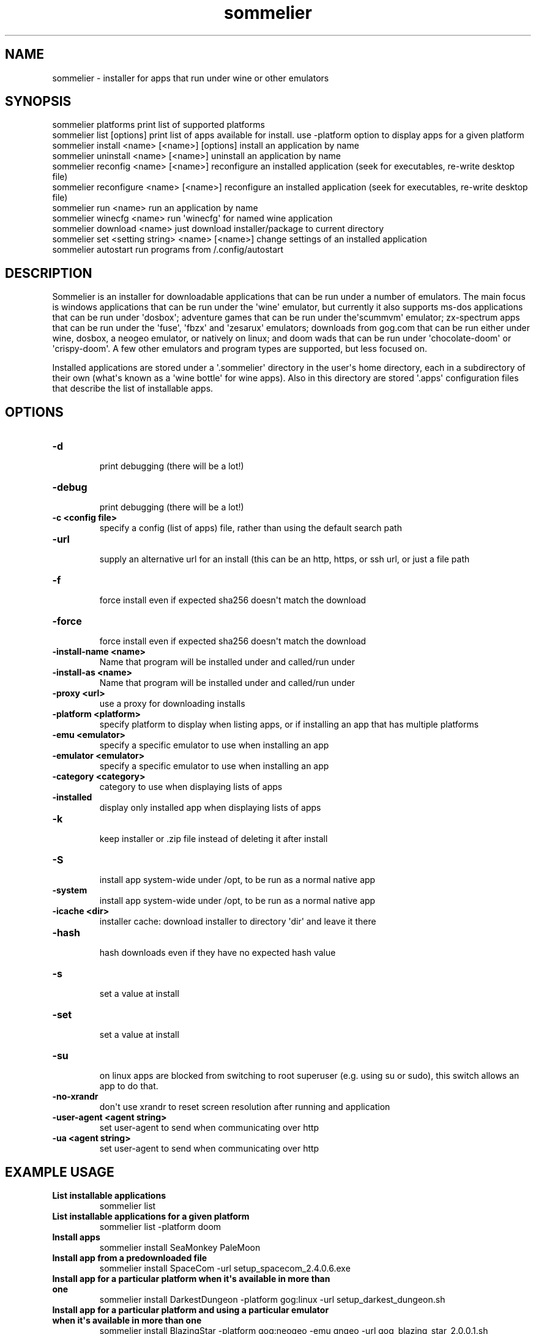 .TH  sommelier  1 " 2020/05/17"

.SH NAME
 
.P
sommelier - installer for apps that run under wine or other emulators
.SH SYNOPSIS
 
.nf
.EX

sommelier platforms                                print list of supported platforms
sommelier list [options]                           print list of apps available for install. use \-platform option to display apps for a given platform
sommelier install <name> [<name>] [options]        install an application by name
sommelier uninstall <name> [<name>]                uninstall an application by name
sommelier reconfig <name> [<name>]                 reconfigure an installed application (seek for executables, re\-write desktop file)
sommelier reconfigure <name> [<name>]                 reconfigure an installed application (seek for executables, re\-write desktop file)
sommelier run <name>                               run an application by name
sommelier winecfg <name>                           run \(aqwinecfg\(aq for named wine application
sommelier download <name>                          just download installer/package to current directory
sommelier set <setting string> <name> [<name>]     change settings of an installed application
sommelier autostart                                run programs from \*(ti/.config/autostart

.EE
.fi
.in
.ad b
.nop  
.SH DESCRIPTION
 
.P
Sommelier is an installer for downloadable applications that can be run under a number of emulators. The main focus is windows applications that can be run under the \(aqwine\(aq emulator, but currently it also supports ms-dos applications that can be run under \(aqdosbox\(aq; adventure games that can be run under the\(aqscummvm\(aq emulator; zx-spectrum apps that can be run under the \(aqfuse\(aq, \(aqfbzx\(aq and \(aqzesarux\(aq emulators; downloads from gog.com that can be run either under wine, dosbox, a neogeo emulator, or natively on linux; and doom wads that can be run under \(aqchocolate-doom\(aq or \(aqcrispy-doom\(aq. A few other emulators and program types are supported, but less focused on.
.P
Installed applications are stored under a \(aq.sommelier\(aq directory in the user\(aqs home directory, each in a subdirectory of their own (what\(aqs known as a \(aqwine bottle\(aq for wine apps). Also in this directory are stored \(aq.apps\(aq configuration files that describe the list of installable apps.
.SH OPTIONS
  
.P

.br
 
.TP
.B -d
 print debugging (there will be a lot!)
   
.P

.br
 
.TP
.B -debug
 print debugging (there will be a lot!)
   
.P

.br
 
.TP
.B -c <config file>
 specify a config (list of apps) file, rather than using the default search path
   
.P

.br
 
.TP
.B -url
 supply an alternative url for an install (this can be an http, https, or ssh url, or just a file path
   
.P

.br
 
.TP
.B -f
 force install even if expected sha256 doesn\(aqt match the download
   
.P

.br
 
.TP
.B -force
 force install even if expected sha256 doesn\(aqt match the download
   
.P

.br
 
.TP
.B -install-name <name>
 Name that program will be installed under and called/run under
   
.P

.br
 
.TP
.B -install-as <name>
 Name that program will be installed under and called/run under
   
.P

.br
 
.TP
.B -proxy <url>
 use a proxy for downloading installs
   
.P

.br
 
.TP
.B -platform <platform>
 specify platform to display when listing apps, or if installing an app that has multiple platforms
   
.P

.br
 
.TP
.B -emu <emulator>
 specify a specific emulator to use when installing an app
   
.P

.br
 
.TP
.B -emulator <emulator>
 specify a specific emulator to use when installing an app
   
.P

.br
 
.TP
.B -category <category>
 category to use when displaying lists of apps
   
.P

.br
 
.TP
.B -installed
 display only installed app when displaying lists of apps
   
.P

.br
 
.TP
.B -k
 keep installer or .zip file instead of deleting it after install
   
.P

.br
 
.TP
.B -S
 install app system-wide under /opt, to be run as a normal native app
   
.P

.br
 
.TP
.B -system
 install app system-wide under /opt, to be run as a normal native app
   
.P

.br
 
.TP
.B -icache <dir>
 installer cache: download installer to directory \(aqdir\(aq and leave it there
   
.P

.br
 
.TP
.B -hash
 hash downloads even if they have no expected hash value
   
.P

.br
 
.TP
.B -s
 set a value at install
   
.P

.br
 
.TP
.B -set
 set a value at install
   
.P

.br

.TP
.B -su
 on linux apps are blocked from switching to root superuser (e.g. using su or sudo), this switch allows an app to do that.
   
.P

.br
 
.TP
.B -no-xrandr
 don\(aqt use xrandr to reset screen resolution after running and application
   
.P

.br
 
.TP
.B -user-agent <agent string>
 set user-agent to send when communicating over http
   
.P

.br
 
.TP
.B -ua <agent string>
 set user-agent to send when communicating over http
  
.SH EXAMPLE USAGE
  
.P

.br
 
.TP
.B List installable applications
 sommelier list 
   
.P

.br
 
.TP
.B List installable applications for a given platform
 sommelier list -platform doom
   
.P

.br
 
.TP
.B Install apps
 sommelier install SeaMonkey PaleMoon
   
.P

.br
 
.TP
.B Install app from a predownloaded file
 sommelier install SpaceCom -url setup_spacecom_2.4.0.6.exe
   
.P

.br
 
.TP
.B Install app for a particular platform when it\(aqs available in more than one
 sommelier install DarkestDungeon -platform gog:linux -url setup_darkest_dungeon.sh
   
.P

.br
 
.TP
.B Install app for a particular platform and using a particular emulator when it\(aqs available in more than one
 sommelier install BlazingStar -platform gog:neogeo -emu gngeo -url gog_blazing_star_2.0.0.1.sh
   
.P

.br
 
.TP
.B Install app from a predownloaded file
 sommelier install SpaceCom -url setup_spacecom_2.4.0.6.exe
   
.P

.br
 
.TP
.B Install app and set a setting
 sommelier install Doom:Strain -s fullscreen=n
   
.P

.br
 
.TP
.B Uninstall application
 sommelier uninstall PaleMoon
   
.P

.br
 
.TP
.B Run application
 sommelier run PaleMoon
   
.P

.br
 
.TP
.B Run application and pass it arguments
 sommelier run Telegram -startintray
   
.P

.br
 
.TP
.B Set a setting for some apps
 sommelier set fullscreen=n Doom:Strain Doom:Hacx
  
.SH PLATFORMS
 
.P
The following platforms are supported for use in the 
.na
\-platform
.ad n
.nop option, or in application configurations in the config files. A platform value not only relates to the emulator that an app will be run under but also to some configuration that might be set for an emulator and also to how a program should be unpacked and installed. 
.P

.br
 
.TP
.B win
 windows apps that run under wine (equivalent to win32)
   
.P

.br
 
.TP
.B windows
 windows apps that run under wine (equivalent to win32)
   
.P

.br
 
.TP
.B wine
 windows apps that run under wine (equivalent to win32)
   
.P

.br
 
.TP
.B win16
 16-bit windows apps that run under wine
   
.P

.br
 
.TP
.B win32
 32-bit windows apps that run under wine
   
.P

.br
 
.TP
.B win64
 64-bit windows apps that run under wine
   
.P

.br
 
.TP
.B linux32
 32-bit native linux application
   
.P

.br
 
.TP
.B linux64
 64-bit native linux application
   
.P

.br
 
.TP
.B doom
 doom wad that can be run under a doom source port
   
.P

.br
 
.TP
.B spectrum
 spectrum app that can be run under the fuse emulator
   
.P

.br
 
.TP
.B zx48
 spectrum app that can be run under the fuse emulator
   
.P

.br
 
.TP
.B scummvm
 adventure game that can run under the scummvm emulator
   
.P

.br
 
.TP
.B gog:win
 windows app from gog.com that runs under wine
   
.P

.br
 
.TP
.B gog:windows
 windows app from gog.com that runs under wine
   
.P

.br
 
.TP
.B gog:lin
 linux app from gog.com that runs natively
   
.P

.br
 
.TP
.B gog:linux
 linux app from gog.com that runs natively
   
.P

.br
 
.TP
.B gog:lindos
 msdos app from gog.com that\(aqs packaged for linux
   
.P

.br
 
.TP
.B gog:windos
 msdos app from gog.com that\(aqs packaged for windows
   
.P

.br
 
.TP
.B gog:scummvm
 scummvm adventure game from gog.com that\(aqs packaged for linux
   
.P

.br
 
.TP
.B gog:neogeo
 neogeo game from gog.com that\(aqs packaged for linux
   
.P

.br
 
.TP
.B megadrive
 sega megadrive games run under the dgen emulator
   
.P

.br
 
.TP
.B segamaster
 sega master system run under the mednafen emulator
   
.P

.br
 
.TP
.B gba
 game boy advanced games run under mgba or mednafen emulators
   
.P

.br
 
.TP
.B nes
 nintendo entertainment system games run under the dnes emulator
  
.SH PROXY URLS
 
.P
The 
.na
\-proxy
.ad n
.nop option is used with the \(aqdownload\(aq or \(aqinstall\(aq commands and accepts proxy urls of the form:
.nf
.EX

     <protocol>:<user>:<password>@<host>:<protocol>. 
.EE
.fi
.in
.ad b
.nop  
.P
\(aqprotocol\(aq can be \(aqsocks4\(aq, \(aqsocks5\(aq \(aqhttps\(aq or \(aqsshtunnel\(aq. For \(aqsshtunnel\(aq the names defined in the \*(ti/.ssh/config file can be used, so that  most of the information can be ommited.
.P
examples:
.nf
.EX

   https:bill:secret@proxy.com
   socks4:proxy.com:1080
   socks5:bill:secret@proxy.com:1080
   sshtunnel:bill:secret@ssh_host.com
   sshtunnel:sshproxy
.EE
.fi
.in
.ad b
.nop  
.SH SETTINGS
 
.P
There are a number of settings that can be lastingly configured with the \(aqset\(aq command or using the 
.na
\-set
.ad n
.nop option when installing an application. Currently these settings only relate to programs run under wine, or doom wads run under chocolate-doom or crispy-doom. 
.P

.br
 
.TP
.B vdesk=y/n/<geometry>
 run program within a window/virtual desktop
   
.P

.br
 
.TP
.B fullscreen=y/n
 run program at fullscreen, or else within a virtual desktop
   
.P

.br
 
.TP
.B winmanage=y/n
 wine only: allow window manager to decorate and manage windows of this program
   
.P

.br
 
.TP
.B smoothfonts=y/n
 wine only: use font anti-aliasing
   
.P

.br
 
.TP
.B os-version=<version>
 wine only: set OS version to one of those supported by wine
   
.P

.br
 
.TP
.B sound=y/n/sfx
 DOOM only: sound on/off, or only effects (no music)
   
.P

.br
 
.TP
.B mouse=y/n
 DOOM only: use mouse in-game, or not
   
.P

.br
 
.TP
.B grab=y/n
 DOOM only: grab mouse, or not
  
.P
For both DOOM and Wine you can set the size of the window using the vdesk setting, in the style 
.na
vdesk=600x300
.ad n
.nop .
.SH ENVIRONMENT VARIABLES
 
.P
Sommelier looks for the variables 
.na
SOMMELIER_CA_BUNDLE
.ad n
.nop , 
.na
CURL_CA_BUNDLE
.ad n
.nop and 
.na
SSL_VERIFY_FILE
.ad n
.nop , in that order, to discover the path of the Certificate Bundle for certificate verification. If 
.na
SOMMELIER_INSTALLER_CACHE
.ad n
.nop is set, sommelier will download installer and .zip files to the specified directory, and leave them there for future use with the 
.na
\-url
.ad n
.nop option.   
